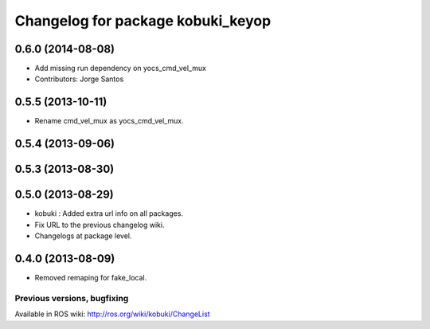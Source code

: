 ^^^^^^^^^^^^^^^^^^^^^^^^^^^^^^^^^^
Changelog for package kobuki_keyop
^^^^^^^^^^^^^^^^^^^^^^^^^^^^^^^^^^

0.6.0 (2014-08-08)
------------------
* Add missing run dependency on yocs_cmd_vel_mux
* Contributors: Jorge Santos

0.5.5 (2013-10-11)
------------------
* Rename cmd_vel_mux as yocs_cmd_vel_mux.

0.5.4 (2013-09-06)
------------------

0.5.3 (2013-08-30)
------------------

0.5.0 (2013-08-29)
------------------
* kobuki : Added extra url info on all packages.
* Fix URL to the previous changelog wiki.
* Changelogs at package level.

0.4.0 (2013-08-09)
------------------
* Removed remaping for fake_local.


Previous versions, bugfixing
============================

Available in ROS wiki: http://ros.org/wiki/kobuki/ChangeList
